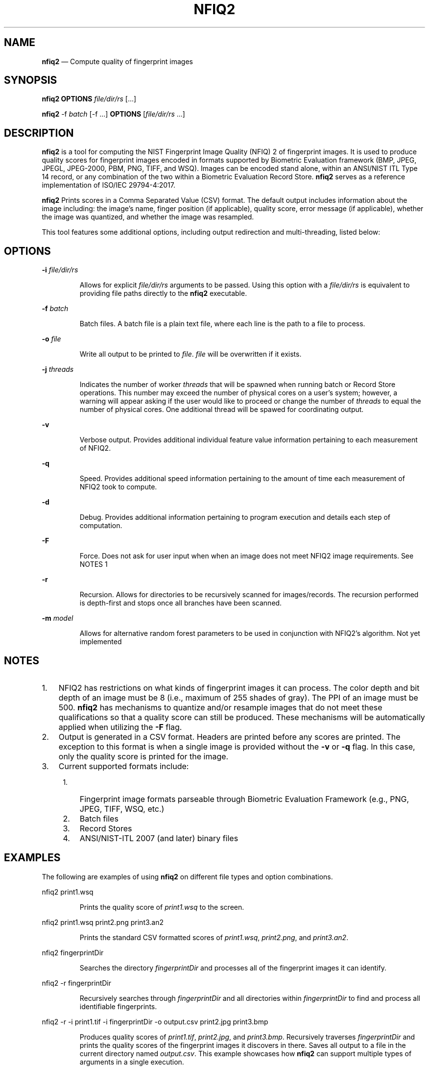.\" Automatically generated by Pandoc 2.10
.\"
.TH "NFIQ2" "1" "" "Version 1.0" "National Institute of Standards and Technology"
.hy
.SH NAME
.PP
\f[B]nfiq2\f[R] \[em] Compute quality of fingerprint images
.SH SYNOPSIS
.PP
\f[B]nfiq2\f[R] \f[B]OPTIONS\f[R] \f[I]file/dir/rs\f[R] [\&...]
.PP
\f[B]nfiq2\f[R] -f \f[I]batch\f[R] [-f \&...] \f[B]OPTIONS\f[R]
[\f[I]file/dir/rs\f[R] \&...]
.SH DESCRIPTION
.PP
\f[B]nfiq2\f[R] is a tool for computing the NIST Fingerprint Image
Quality (NFIQ) 2 of fingerprint images.
It is used to produce quality scores for fingerprint images encoded in
formats supported by Biometric Evaluation framework (BMP, JPEG, JPEGL,
JPEG-2000, PBM, PNG, TIFF, and WSQ).
Images can be encoded stand alone, within an ANSI/NIST ITL Type 14
record, or any combination of the two within a Biometric Evaluation
Record Store.
\f[B]nfiq2\f[R] serves as a reference implementation of ISO/IEC
29794-4:2017.
.PP
\f[B]nfiq2\f[R] Prints scores in a Comma Separated Value (CSV) format.
The default output includes information about the image including: the
image\[cq]s name, finger position (if applicable), quality score, error
message (if applicable), whether the image was quantized, and whether
the image was resampled.
.PP
This tool features some additional options, including output redirection
and multi-threading, listed below:
.SH OPTIONS
.PP
\f[B]-i\f[R] \f[I]file/dir/rs\f[R]
.RS
.PP
Allows for explicit \f[I]file/dir/rs\f[R] arguments to be passed.
Using this option with a \f[I]file/dir/rs\f[R] is equivalent to
providing file paths directly to the \f[B]nfiq2\f[R] executable.
.RE
.PP
\f[B]-f\f[R] \f[I]batch\f[R]
.RS
.PP
Batch files.
A batch file is a plain text file, where each line is the path to a file
to process.
.RE
.PP
\f[B]-o\f[R] \f[I]file\f[R]
.RS
.PP
Write all output to be printed to \f[I]file\f[R].
\f[I]file\f[R] will be overwritten if it exists.
.RE
.PP
\f[B]-j\f[R] \f[I]threads\f[R]
.RS
.PP
Indicates the number of worker \f[I]threads\f[R] that will be spawned
when running batch or Record Store operations.
This number may exceed the number of physical cores on a user\[cq]s
system; however, a warning will appear asking if the user would like to
proceed or change the number of \f[I]threads\f[R] to equal the number of
physical cores.
One additional thread will be spawed for coordinating output.
.RE
.PP
\f[B]-v\f[R]
.RS
.PP
Verbose output.
Provides additional individual feature value information pertaining to
each measurement of NFIQ2.
.RE
.PP
\f[B]-q\f[R]
.RS
.PP
Speed.
Provides additional speed information pertaining to the amount of time
each measurement of NFIQ2 took to compute.
.RE
.PP
\f[B]-d\f[R]
.RS
.PP
Debug.
Provides additional information pertaining to program execution and
details each step of computation.
.RE
.PP
\f[B]-F\f[R]
.RS
.PP
Force.
Does not ask for user input when when an image does not meet NFIQ2 image
requirements.
See NOTES 1
.RE
.PP
\f[B]-r\f[R]
.RS
.PP
Recursion.
Allows for directories to be recursively scanned for images/records.
The recursion performed is depth-first and stops once all branches have
been scanned.
.RE
.PP
\f[B]-m\f[R] \f[I]model\f[R]
.RS
.PP
Allows for alternative random forest parameters to be used in
conjunction with NFIQ2\[cq]s algorithm.
Not yet implemented
.RE
.SH NOTES
.IP "1." 3
NFIQ2 has restrictions on what kinds of fingerprint images it can
process.
The color depth and bit depth of an image must be 8 (i.e., maximum of
255 shades of gray).
The PPI of an image must be 500.
\f[B]nfiq2\f[R] has mechanisms to quantize and/or resample images that
do not meet these qualifications so that a quality score can still be
produced.
These mechanisms will be automatically applied when utilizing the
\f[B]-F\f[R] flag.
.IP "2." 3
Output is generated in a CSV format.
Headers are printed before any scores are printed.
The exception to this format is when a single image is provided without
the \f[B]-v\f[R] or \f[B]-q\f[R] flag.
In this case, only the quality score is printed for the image.
.IP "3." 3
Current supported formats include:
.RS 4
.IP "1." 3
Fingerprint image formats parseable through Biometric Evaluation
Framework (e.g., PNG, JPEG, TIFF, WSQ, etc.)
.IP "2." 3
Batch files
.IP "3." 3
Record Stores
.IP "4." 3
ANSI/NIST-ITL 2007 (and later) binary files
.RE
.SH EXAMPLES
.PP
The following are examples of using \f[B]nfiq2\f[R] on different file
types and option combinations.
.PP
nfiq2 print1.wsq
.RS
.PP
Prints the quality score of \f[I]print1.wsq\f[R] to the screen.
.RE
.PP
nfiq2 print1.wsq print2.png print3.an2
.RS
.PP
Prints the standard CSV formatted scores of \f[I]print1.wsq\f[R],
\f[I]print2.png\f[R], and \f[I]print3.an2\f[R].
.RE
.PP
nfiq2 fingerprintDir
.RS
.PP
Searches the directory \f[I]fingerprintDir\f[R] and processes all of the
fingerprint images it can identify.
.RE
.PP
nfiq2 -r fingerprintDir
.RS
.PP
Recursively searches through \f[I]fingerprintDir\f[R] and all
directories within \f[I]fingerprintDir\f[R] to find and process all
identifiable fingerprints.
.RE
.PP
nfiq2 -r -i print1.tif -i fingerprintDir -o output.csv print2.jpg
print3.bmp
.RS
.PP
Produces quality scores of \f[I]print1.tif\f[R], \f[I]print2.jpg\f[R],
and \f[I]print3.bmp\f[R].
Recursively traverses \f[I]fingerprintDir\f[R] and prints the quality
scores of the fingerprint images it discovers in there.
Saves all output to a file in the current directory named
\f[I]output.csv\f[R].
This example showcases how \f[B]nfiq2\f[R] can support multiple types of
arguments in a single execution.
.RE
.PP
nfiq2 -v -q fingerprintDir
.RS
.PP
Produces the quality scores of the fingerprint images stored inside of
\f[I]fingerprintDir\f[R].
Additional NFIQ2 component algorithm results and their timings are also
printed in CSV format \[en] appended to the standard CSV format.
.RE
.PP
nfiq2 -F mixedFingerprintDir
.RS
.PP
\f[I]mixedFingerprintDir\f[R] contains a variety of fingerprint images.
Some adhere to NFIQ2\[cq]s 8 bit and color depth, and 500 PPI
requirements, some do not.
The \f[I]-F\f[R] option automatically applies any quantizing and
resampling applicable to each image scanned.
.RE
.PP
nfiq2 -f batchFile1.txt
.RS
.PP
The \f[B]-f\f[R] option denotes \f[I]batchFile1.txt\f[R] as a batch file
comprising of a list of paths to fingerprint images.
\f[B]nfiq2\f[R] reads the content of \f[I]batchFile1.txt\f[R],
sequentially calculates the quality of each image, and prints it to the
screen.
.RE
.PP
nfiq2 -v -q -f batchFile1.txt -j 4
.RS
.PP
This is a multi-threaded batch operation on \f[I]batchFile1.txt\f[R],
utilizing \f[I]4\f[R] threads, denoted by the \f[B]-j\f[R] option.
The \f[B]-v\f[R] and \f[B]-q\f[R] are also enabled, producing additional
NFIQ2 sub component scores and their timings.
.RE
.PP
nfiq2 recordStore1
.RS
.PP
Iterates through the records of \f[I]recordStore1\f[R], producing
quality scores of the images stored within the Record Store
sequentially.
.RE
.PP
nfiq2 -j 8 recordStore1
.RS
.PP
Multi-threaded operation processing the records of
\f[I]recordStore1\f[R], utilizing \f[I]8\f[R] worker \f[I]threads\f[R].
.RE
.SH VERSION
.PP
This man page is current for version 1.0 of \f[B]nfiq2\f[R]
.SH HISTORY
.PP
First released August 2020 by NIST.
